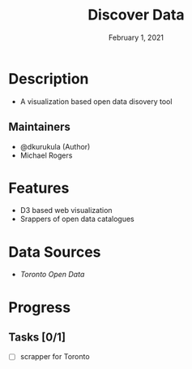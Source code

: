 #+TITLE:   Discover Data
#+DATE:    February 1, 2021

* Table of Contents :TOC_3:noexport:
- [[#description][Description]]
  - [[#maintainers][Maintainers]]
- [[#features][Features]]
- [[#data-sources][Data Sources]]
- [[#progress][Progress]]
  - [[#tasks-01][Tasks]]

* Description

+ A visualization based open data disovery tool

** Maintainers
+ @dkurukula (Author)
+ Michael Rogers

* Features
+ D3 based web visualization
+ Srappers of open data catalogues
  
* Data Sources
+ [[open.toronto.ca/catalogue][Toronto Open Data]]

* Progress
** Tasks [0/1]
+ [ ] scrapper for Toronto
